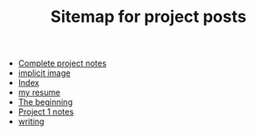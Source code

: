 #+TITLE: Sitemap for project posts
#+OPTIONS: toc:nil

- [[file:projects.org][Complete project notes]]
- [[file:index.org][implicit image]]
- [[file:theindex.org][Index]]
- [[file:resume.org][my resume]]
- [[file:posts/the_beginning.org][The beginning]]
- [[file:project-notes/project1.org][Project 1 notes]]
- [[file:writing.org][writing]]